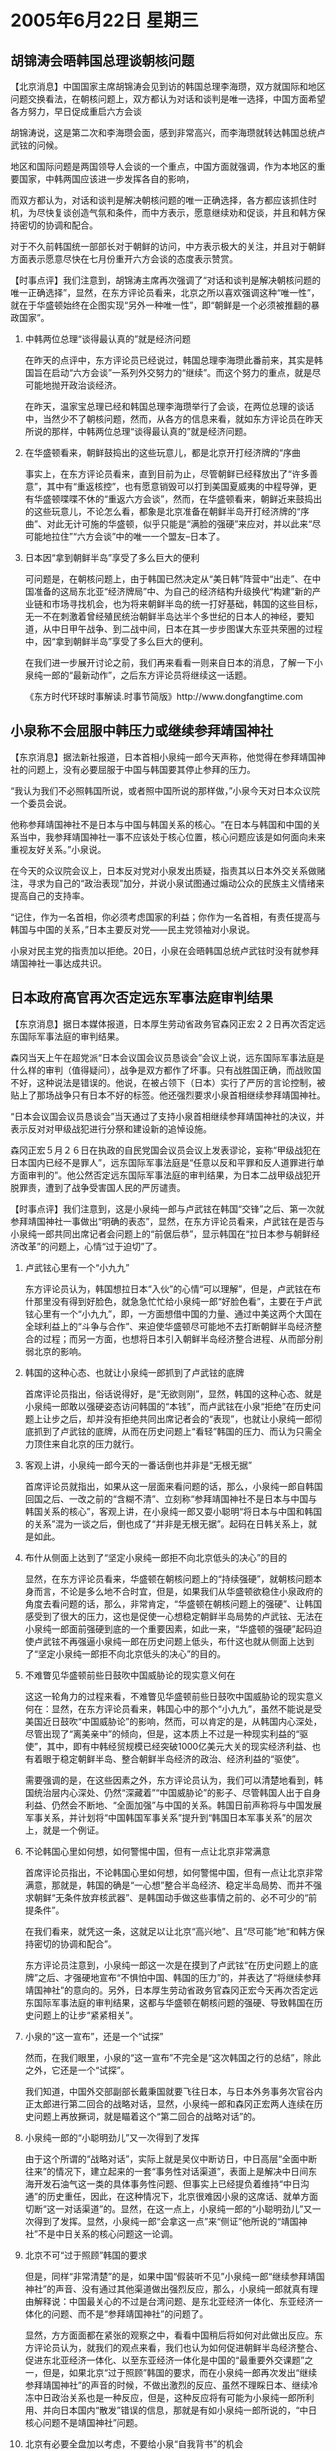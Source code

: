 # -*- org -*-

# Time-stamp: <2011-08-03 23:42:23 Wednesday by ldw>

#+OPTIONS: ^:nil author:nil timestamp:nil creator:nil H:2

#+STARTUP: indent

* 2005年6月22日 星期三

** 胡锦涛会晤韩国总理谈朝核问题

【北京消息】中国国家主席胡锦涛会见到访的韩国总理李海瓒，双方就国际和地区问题交换看法，在朝核问题上，双方都认为对话和谈判是唯一选择，中国方面希望各方努力，早日促成重启六方会谈

胡锦涛说，这是第二次和李海瓒会面，感到非常高兴，而李海瓒就转达韩国总统卢武铉的问候。

地区和国际问题是两国领导人会谈的一个重点，中国方面就强调，作为本地区的重要国家，中韩两国应该进一步发挥各自的影响，

而双方都认为，对话和谈判是解决朝核问题的唯一正确选择，各方都应该抓住时机，为尽快复谈创造气氛和条件，而中方表示，愿意继续劝和促谈，并且和韩方保持密切的协调和配合。

对于不久前韩国统一部部长对于朝鲜的访问，中方表示极大的关注，并且对于朝鲜方面表示愿意尽快在七月份重开六方会谈的态度表示赞赏。


【时事点评】我们注意到，胡锦涛主席再次强调了“对话和谈判是解决朝核问题的唯一正确选择”，显然，在东方评论员看来，北京之所以喜欢强调这种“唯一性”，就在于华盛顿始终在企图实现“另外一种唯一性”，即“朝鲜是一个必须被推翻的暴政国家”。

*** 中韩两位总理“谈得最认真的”就是经济问题

在昨天的点评中，东方评论员已经说过，韩国总理李海瓒此番前来，其实是韩国旨在启动“六方会谈”一系列外交努力的“继续”。而这个努力的重点，就是尽可能地抛开政治谈经济。

在昨天，温家宝总理已经和韩国总理李海瓒举行了会谈，在两位总理的谈话中，当然少不了朝核问题，然而，从各方的信息来看，就如东方评论员在昨天所说的那样，中韩两位总理“谈得最认真的”就是经济问题。


*** 在华盛顿看来，朝鲜鼓捣出的这些玩意儿，都是北京开打经济牌的“序曲

事实上，在东方评论员看来，直到目前为止，尽管朝鲜已经释放出了“许多善意”，其中有“重返核控”，也有愿意销毁可以打到美国夏威夷的中程导弹，更有华盛顿喋喋不休的“重返六方会谈”，然而，在华盛顿看来，朝鲜近来鼓捣出的这些玩意儿，不论怎么看，都象是北京准备在朝鲜半岛开打经济牌的“序曲”、对此无计可施的华盛顿，似乎只能是“满脸的强硬”来应对，并以此来“尽可能地拉住”“六方会谈”中的唯一一个盟友--日本了。


*** 日本因“拿到朝鲜半岛”享受了多么巨大的便利

可问题是，在朝核问题上，由于韩国已然决定从“美日韩”阵营中“出走”、在中国准备的这局东北亚“经济牌局”中、为自己的经济结构升级换代“构建”新的产业链和市场寻找机会，也为将来朝鲜半岛的统一打好基础，韩国的这些目标，无一不在刺激着曾经殖民统治朝鲜半岛达半个多世纪的日本人的神经，要知道，从中日甲午战争、到二战中间，日本在其一步步图谋大东亚共荣圈的过程中，因“拿到朝鲜半岛”享受了多么巨大的便利。

在我们进一步展开讨论之前，我们再来看看一则来自日本的消息，了解一下小泉纯一郎的“最新动作”，之后东方评论员将继续这一话题。

《东方时代环球时事解读.时事节简版》http://www.dongfangtime.com

** 小泉称不会屈服中韩压力或继续参拜靖国神社

【东京消息】据法新社报道，日本首相小泉纯一郎今天声称，他觉得在参拜靖国神社的问题上，没有必要屈服于中国与韩国要其停止参拜的压力。

“我认为我们不必照韩国所说，或者照中国所说的那样做，”小泉今天对日本众议院一个委员会说。

他称参拜靖国神社不是日本与中国与韩国关系的核心。“在日本与韩国和中国的关系当中，我参拜靖国神社一事不应该处于核心位置，核心问题应该是如何面向未来重视友好关系。”小泉说。

在今天的众议院会议上，日本反对党对小泉发出质疑，指责其以日本外交关系做赌注，寻求为自己的“政治表现”加分，并说小泉试图通过煽动公众的民族主义情绪来提高自己的支持率。

“记住，作为一名首相，你必须考虑国家的利益；你作为一名首相，有责任提高与韩国与中国的关系，”日本主要反对党——民主党领袖对小泉说。

小泉对民主党的指责加以拒绝。20日，小泉在会晤韩国总统卢武铉时没有就参拜靖国神社一事达成共识。


** 日本政府高官再次否定远东军事法庭审判结果

【东京消息】据日本媒体报道，日本厚生劳动省政务官森冈正宏２２日再次否定远东国际军事法庭的审判结果。

森冈当天上午在超党派“日本会议国会议员恳谈会”会议上说，远东国际军事法庭是什么样的审判（值得疑问），战争是双方都作了坏事。只有战胜国正确，而战败国不好，这种说法是错误的。他说，在被占领下（日本）实行了严厉的言论控制，被贴上了那场战争只有日本不好的标签。他还强烈要求小泉首相继续参拜靖国神社。

“日本会议国会议员恳谈会”当天通过了支持小泉首相继续参拜靖国神社的决议，并表示反对对甲级战犯进行分祭和建设新的追悼设施。

森冈正宏５月２６日在执政的自民党国会议员会议上发表谬论，妄称“甲级战犯在日本国内已经不是罪人”，远东国际军事法庭是“任意以反和平罪和反人道罪进行单方面审判的”。他公然否定远东国际军事法庭的审判结果，为日本二战甲级战犯开脱罪责，遭到了战争受害国人民的严厉谴责。




【时事点评】我们注意到，这是小泉纯一郎与卢武铉在韩国“交锋”之后、第一次就参拜靖国神社一事做出“明确的表态”，显然，在东方评论员看来，卢武铉在是否与小泉纯一郎共同出席记者会问题上的“前倨后恭”，显示韩国在“拉日本参与朝鲜经济改革”的问题上，心情“过于迫切”了。


*** 卢武铉心里有一个“小九九”

东方评论员认为，韩国想拉日本“入伙”的心情“可以理解”，但是，卢武铉在布什那里没有得到好脸色，就急急忙忙给小泉纯一郎“好脸色看”，主要在于卢武铉心里有一个“小九九”，即，一方面想借中国的力量、通过中美这两个大国在全球利益上的“斗争与合作”、来迫使华盛顿尽可能地不去打断朝鲜半岛经济整合的过程；而另一方面，也想将日本引入朝鲜半岛经济整合进程、从而部分削弱北京的影响。


*** 韩国的这种心态、也就让小泉纯一郎抓到了卢武铉的底牌

首席评论员指出，俗话说得好，是“无欲则刚”，显然，韩国的这种心态、就是小泉纯一郎敢以强硬姿态访问韩国的“本钱”，而卢武铉在小泉“拒绝”在历史问题上让步之后，却并没有拒绝共同出席记者会的“表现”，也就让小泉纯一郎彻底抓到了卢武铉的底牌，从而在历史问题上“看轻”韩国的压力、而认为只需全力顶住来自北京的压力就行。


*** 客观上讲，小泉纯一郎今天的一番话倒也并非是“无根无据”

首席评论员就指出，如果从这一层面来看问题的话，那么，小泉纯一郎自韩国回国之后、一改之前的“含糊不清”、立刻称“参拜靖国神社不是日本与中国与韩国关系的核心”，客观上讲，在小泉纯一郎又耍小聪明“将日本与中国和韩国的关系”混为一谈之后，倒也成了“并非是无根无据”。起码在日韩关系上，就是如此。


*** 布什从侧面上达到了“坚定小泉纯一郎拒不向北京低头的决心”的目的

显然，在东方评论员看来，华盛顿在朝核问题上的“持续强硬”，就朝核问题本身而言，不论是多么地不合时宜，但是，如果我们从华盛顿欲稳住小泉政府的角度去看问题的话，那么，非常肯定，“华盛顿在朝核问题上的强硬”、让韩国感受到了很大的压力，这也是促使一心想稳定朝鲜半岛局势的卢武铉、无法在小泉纯一郎面前强硬到底的一个重要因素，如此一来，“华盛顿的强硬”起码迫使卢武铉不再强逼小泉纯一郎在历史问题上低头，布什这也就从侧面上达到了“坚定小泉纯一郎拒不向北京低头的决心”的目的。


*** 不难瞥见华盛顿前些日鼓吹中国威胁论的现实意义何在

这这一轮角力的过程来看，不难瞥见华盛顿前些日鼓吹中国威胁论的现实意义何在：显然，在东方评论员看来，韩国心中的那个“小九九”，虽然不能说是受美国近日鼓吹“中国威胁论”的影响，然而，可以肯定的是，从韩国内心深处，尽管出现了“离美亲中”的倾向，但是，这本质上不过是一种现实利益的“驱使”，其中，即有中韩经贸规模已经突破1000亿美元大关的现实经济利益、也有着眼于稳定朝鲜半岛、整合朝鲜半岛经济的政治、经济利益的“驱使”。

需要强调的是，在这些因素之外，东方评论员认为，我们可以清楚地看到，韩国统治层内心深处、仍然“深藏着”“中国威胁论”的影子、尽管韩国人出于自身利益、仍然会不断地、“全面加强”与中国的关系。韩国日前声称将与中国发展军事关系，并计划将“中国韩国军事关系”提升到“韩国日本军事关系”的层次上，就是一个例证。


*** 不论韩国心里如何想，如何警惕中国，但有一点让北京非常满意

首席评论员指出，不论韩国心里如何想，如何警惕中国，但有一点让北京非常满意，那就是，韩国的确是“一心想”整合半岛经济、稳定半岛局势、而并不强求朝鲜“无条件放弃核武器”、是韩国动手做这些事情之前的、必不可少的“前提条件”。

在我们看来，就凭这一条，这就足以让北京“高兴地”、且“尽可能”地“和韩方保持密切的协调和配合”。

东方评论员注意到，小泉纯一郎这一次是在摸到了卢武铉“在历史问题上的底牌”之后、才强硬地宣布“不惧怕中国、韩国的压力”的，并表达了“将继续参拜靖国神社”的意向的。另外，日本厚生劳动省政务官森冈正宏今天再次否定远东国际军事法庭的审判结果，这都与华盛顿在朝核问题的强硬、导致韩国在历史问题上的让步“紧紧相关”。


*** 小泉的“这一宣布”，还是一个“试探”

然而，在我们眼里，小泉的“这一宣布”不完全是“这次韩国之行的总结”，除此之外，它还是一个“试探”。

我们知道，中国外交部副部长戴秉国就要飞往日本，与日本外务事务次官谷内正太郎进行第二回合的战略对话，显然，小泉纯一郎和森冈正宏两人连续在历史问题上再放撅词，就是瞄着这个“第二回合的战略对话”的。

*** 小泉纯一郎的“小聪明劲儿”又一次得到了发挥

由于这个所谓的“战略对话”，实际上就是吴仪中断访日，中日高层“全面中断往来”的情况下，建立起来的一套“事务性对话渠道”，表面上是解决中日间东海开发石油气这一类的具体事务性问题、但事实上已经提负着维持“中日沟通”的历史重任，因此，在这种情况下，北京很难因小泉的这席话、就单方面切断“这一对话渠道”的。显然，在这一点上，小泉纯一郎的“小聪明劲儿”又一次得到了发挥。显然，小泉纯一郎“会拿这一点”来“侧证”他所说的“靖国神社”不是中日关系的核心问题这一论调。


*** 北京不可“过于照顾”韩国的要求

但是，同样“非常清楚”的是，如果中国“假装听不见”小泉纯一郎“继续参拜靖国神社”的声音、没有通过其他渠道做出强烈反应，那么，小泉纯一郎就真有理由解释说：中国最关心的不过是台湾问题、是东北亚经济一体化、东亚经济一体化的问题、而不是“参拜靖国神社”的问题了。

显然，方方面面都在紧张的观察之中，看看中国稍后将如何对此做出反应。东方评论员认为，就我们的观点来看，我们也认为如何促进朝鲜半岛经济整合、促进东北亚经济一体化、以至东亚经济一体化是中国的“最重要外交课题”之一，但是，如果北京“过于照顾”韩国的要求，而在小泉纯一郎再次发出“继续参拜靖国神社”的声音的时候，不做出激烈的反应、虽然不理睬日本、继续冷冻中日政治关系也是一种反应，但是，这种反应将有可能为小泉纯一郎所利用、并向日本国内“散发”错误的信息，那就是有如小泉纯一郎所说的，“中日核心问题不是靖国神社”问题。


*** 北京有必要全盘加以考虑，不要给小泉“自我背书”的机会

另外，东方评论员认为，日本社会至今不肯对小泉政权“痛下杀手”，这说明日本政治界、经济界仍然在观望，看看小泉纯一郎是否能在靖国神社问题上、“在最后一刻”有所突破。就如东方评论员先前一再强调的那样，靖国神社问题表面上看是个历史问题、但是，实质上却是中日双方国家意志的较量。

因此，在我们看来，就算北京因此拿到了小泉纯一郎“参与朝鲜经济改革”的承诺、推进东北亚经济一体化的承诺、在台湾问题上“有所让步”的承诺，如果不打消小泉纯一郎继续参拜的气焰，其对中日关系的“后遗症”将是明显和深远的。对此，北京应该清楚，韩国愿意进行朝鲜半岛经济整合是出于自己的利益、日本愿意加入也是妯于自己的利益，中国在今后有必要对此“全盘加以考虑”。在东方评论员看来，北京有必要通过其他渠道亮明自己的立场，而不要给小泉纯一郎这种“自我背书”的机会。


*** 中国在稍后的“中国人民抗日战争胜利60周年的纪念活动”的安排上，应该“有所动作”

因此，在我们看来，北京的眼光是全球性的，因此不可能在这方面象韩国那样、仅为了拉日本参与东北亚经济一体化、就在这个大是大非的历史问题上做出让步。如此一来，中国在稍后的“中国人民抗日战争胜利60周年的纪念活动”的安排上，应该“有所动作”。

下面，是一段有关伊拉克问题的消息。从消息上看，华盛顿在伊拉克国际会议上“仍然没有如愿”，在一起了解详细内容之后，东方评论员将把点评的焦点转换到中东方向。

《东方时代环球时事解读.时事节简版》http://www.dongfangtime.com

